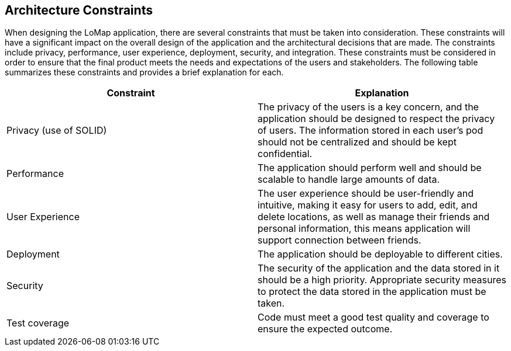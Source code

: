 [[section-architecture-constraints]]
== Architecture Constraints
When designing the LoMap application, there are several constraints that must be taken into consideration. These constraints will have a significant impact on the overall design of the application and the architectural decisions that are made. The constraints include privacy, performance, user experience, deployment, security, and integration. These constraints must be considered in order to ensure that the final product meets the needs and expectations of the users and stakeholders. The following table summarizes these constraints and provides a brief explanation for each.

[options="header", cols="1,1"]
|===
| Constraint | Explanation

| Privacy (use of SOLID) | The privacy of the users is a key concern, and the application should be designed to respect the privacy of users. The information stored in each user’s pod should not be centralized and should be kept confidential.

| Performance | The application should perform well and should be scalable to handle large amounts of data.

| User Experience | The user experience should be user-friendly and intuitive, making it easy for users to add, edit, and delete locations, as well as manage their friends and personal information, this means application will support connection between friends.

| Deployment | The application should be deployable to different cities.

| Security | The security of the application and the data stored in it should be a high priority. Appropriate security measures to protect the data stored in the application must be taken.

| Test coverage | Code must meet a good test quality and coverage to ensure the expected outcome.

|===
